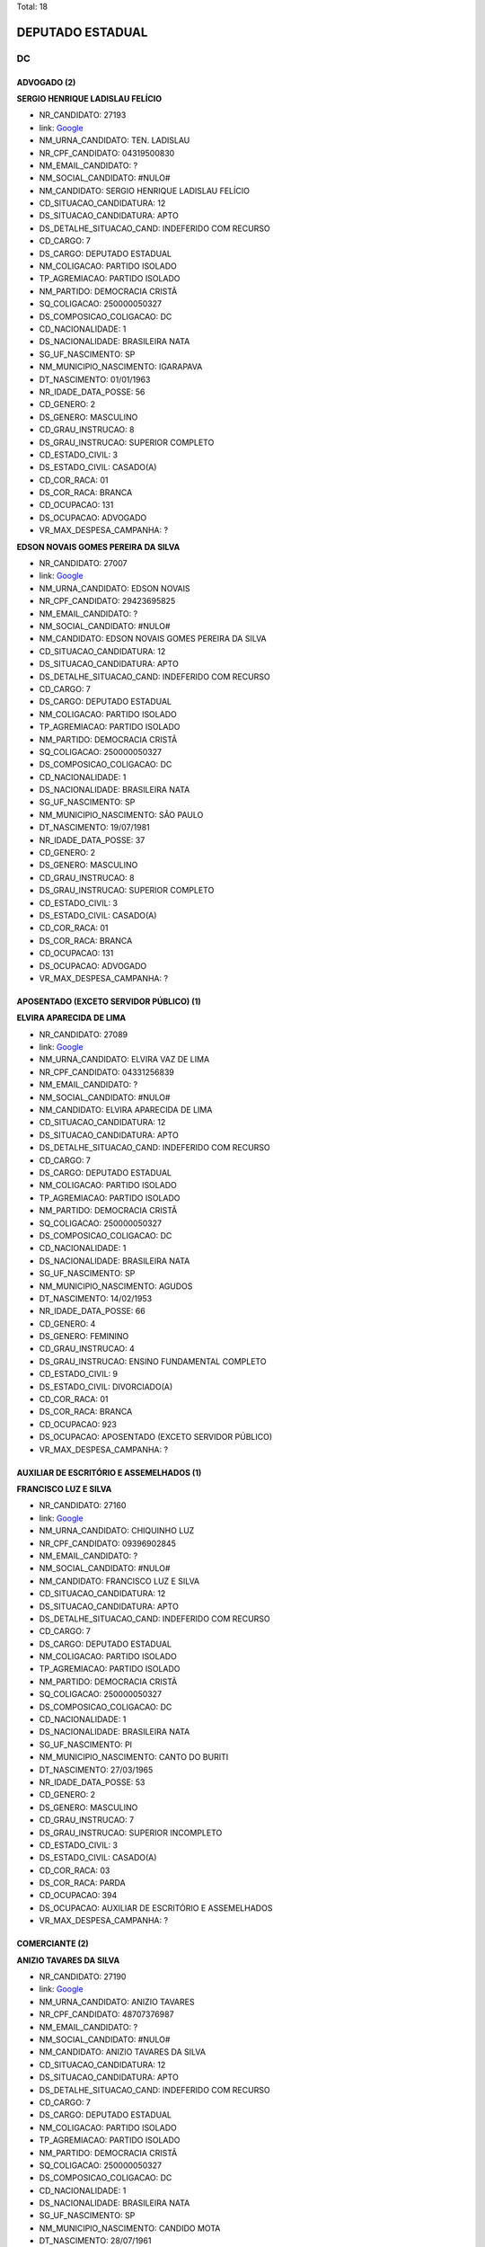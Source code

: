 Total: 18

DEPUTADO ESTADUAL
=================

DC
--

ADVOGADO (2)
............

**SERGIO HENRIQUE LADISLAU FELÍCIO**

- NR_CANDIDATO: 27193
- link: `Google <https://www.google.com/search?q=SERGIO+HENRIQUE+LADISLAU+FELÍCIO>`_
- NM_URNA_CANDIDATO: TEN. LADISLAU
- NR_CPF_CANDIDATO: 04319500830
- NM_EMAIL_CANDIDATO: ?
- NM_SOCIAL_CANDIDATO: #NULO#
- NM_CANDIDATO: SERGIO HENRIQUE LADISLAU FELÍCIO
- CD_SITUACAO_CANDIDATURA: 12
- DS_SITUACAO_CANDIDATURA: APTO
- DS_DETALHE_SITUACAO_CAND: INDEFERIDO COM RECURSO
- CD_CARGO: 7
- DS_CARGO: DEPUTADO ESTADUAL
- NM_COLIGACAO: PARTIDO ISOLADO
- TP_AGREMIACAO: PARTIDO ISOLADO
- NM_PARTIDO: DEMOCRACIA CRISTÃ
- SQ_COLIGACAO: 250000050327
- DS_COMPOSICAO_COLIGACAO: DC
- CD_NACIONALIDADE: 1
- DS_NACIONALIDADE: BRASILEIRA NATA
- SG_UF_NASCIMENTO: SP
- NM_MUNICIPIO_NASCIMENTO: IGARAPAVA
- DT_NASCIMENTO: 01/01/1963
- NR_IDADE_DATA_POSSE: 56
- CD_GENERO: 2
- DS_GENERO: MASCULINO
- CD_GRAU_INSTRUCAO: 8
- DS_GRAU_INSTRUCAO: SUPERIOR COMPLETO
- CD_ESTADO_CIVIL: 3
- DS_ESTADO_CIVIL: CASADO(A)
- CD_COR_RACA: 01
- DS_COR_RACA: BRANCA
- CD_OCUPACAO: 131
- DS_OCUPACAO: ADVOGADO
- VR_MAX_DESPESA_CAMPANHA: ?


**EDSON NOVAIS GOMES PEREIRA DA SILVA**

- NR_CANDIDATO: 27007
- link: `Google <https://www.google.com/search?q=EDSON+NOVAIS+GOMES+PEREIRA+DA+SILVA>`_
- NM_URNA_CANDIDATO: EDSON NOVAIS
- NR_CPF_CANDIDATO: 29423695825
- NM_EMAIL_CANDIDATO: ?
- NM_SOCIAL_CANDIDATO: #NULO#
- NM_CANDIDATO: EDSON NOVAIS GOMES PEREIRA DA SILVA
- CD_SITUACAO_CANDIDATURA: 12
- DS_SITUACAO_CANDIDATURA: APTO
- DS_DETALHE_SITUACAO_CAND: INDEFERIDO COM RECURSO
- CD_CARGO: 7
- DS_CARGO: DEPUTADO ESTADUAL
- NM_COLIGACAO: PARTIDO ISOLADO
- TP_AGREMIACAO: PARTIDO ISOLADO
- NM_PARTIDO: DEMOCRACIA CRISTÃ
- SQ_COLIGACAO: 250000050327
- DS_COMPOSICAO_COLIGACAO: DC
- CD_NACIONALIDADE: 1
- DS_NACIONALIDADE: BRASILEIRA NATA
- SG_UF_NASCIMENTO: SP
- NM_MUNICIPIO_NASCIMENTO: SÃO PAULO
- DT_NASCIMENTO: 19/07/1981
- NR_IDADE_DATA_POSSE: 37
- CD_GENERO: 2
- DS_GENERO: MASCULINO
- CD_GRAU_INSTRUCAO: 8
- DS_GRAU_INSTRUCAO: SUPERIOR COMPLETO
- CD_ESTADO_CIVIL: 3
- DS_ESTADO_CIVIL: CASADO(A)
- CD_COR_RACA: 01
- DS_COR_RACA: BRANCA
- CD_OCUPACAO: 131
- DS_OCUPACAO: ADVOGADO
- VR_MAX_DESPESA_CAMPANHA: ?


APOSENTADO (EXCETO SERVIDOR PÚBLICO) (1)
........................................

**ELVIRA APARECIDA DE LIMA**

- NR_CANDIDATO: 27089
- link: `Google <https://www.google.com/search?q=ELVIRA+APARECIDA+DE+LIMA>`_
- NM_URNA_CANDIDATO: ELVIRA VAZ DE LIMA
- NR_CPF_CANDIDATO: 04331256839
- NM_EMAIL_CANDIDATO: ?
- NM_SOCIAL_CANDIDATO: #NULO#
- NM_CANDIDATO: ELVIRA APARECIDA DE LIMA
- CD_SITUACAO_CANDIDATURA: 12
- DS_SITUACAO_CANDIDATURA: APTO
- DS_DETALHE_SITUACAO_CAND: INDEFERIDO COM RECURSO
- CD_CARGO: 7
- DS_CARGO: DEPUTADO ESTADUAL
- NM_COLIGACAO: PARTIDO ISOLADO
- TP_AGREMIACAO: PARTIDO ISOLADO
- NM_PARTIDO: DEMOCRACIA CRISTÃ
- SQ_COLIGACAO: 250000050327
- DS_COMPOSICAO_COLIGACAO: DC
- CD_NACIONALIDADE: 1
- DS_NACIONALIDADE: BRASILEIRA NATA
- SG_UF_NASCIMENTO: SP
- NM_MUNICIPIO_NASCIMENTO: AGUDOS
- DT_NASCIMENTO: 14/02/1953
- NR_IDADE_DATA_POSSE: 66
- CD_GENERO: 4
- DS_GENERO: FEMININO
- CD_GRAU_INSTRUCAO: 4
- DS_GRAU_INSTRUCAO: ENSINO FUNDAMENTAL COMPLETO
- CD_ESTADO_CIVIL: 9
- DS_ESTADO_CIVIL: DIVORCIADO(A)
- CD_COR_RACA: 01
- DS_COR_RACA: BRANCA
- CD_OCUPACAO: 923
- DS_OCUPACAO: APOSENTADO (EXCETO SERVIDOR PÚBLICO)
- VR_MAX_DESPESA_CAMPANHA: ?


AUXILIAR DE ESCRITÓRIO E ASSEMELHADOS (1)
.........................................

**FRANCISCO LUZ E SILVA**

- NR_CANDIDATO: 27160
- link: `Google <https://www.google.com/search?q=FRANCISCO+LUZ+E+SILVA>`_
- NM_URNA_CANDIDATO: CHIQUINHO LUZ
- NR_CPF_CANDIDATO: 09396902845
- NM_EMAIL_CANDIDATO: ?
- NM_SOCIAL_CANDIDATO: #NULO#
- NM_CANDIDATO: FRANCISCO LUZ E SILVA
- CD_SITUACAO_CANDIDATURA: 12
- DS_SITUACAO_CANDIDATURA: APTO
- DS_DETALHE_SITUACAO_CAND: INDEFERIDO COM RECURSO
- CD_CARGO: 7
- DS_CARGO: DEPUTADO ESTADUAL
- NM_COLIGACAO: PARTIDO ISOLADO
- TP_AGREMIACAO: PARTIDO ISOLADO
- NM_PARTIDO: DEMOCRACIA CRISTÃ
- SQ_COLIGACAO: 250000050327
- DS_COMPOSICAO_COLIGACAO: DC
- CD_NACIONALIDADE: 1
- DS_NACIONALIDADE: BRASILEIRA NATA
- SG_UF_NASCIMENTO: PI
- NM_MUNICIPIO_NASCIMENTO: CANTO DO BURITI
- DT_NASCIMENTO: 27/03/1965
- NR_IDADE_DATA_POSSE: 53
- CD_GENERO: 2
- DS_GENERO: MASCULINO
- CD_GRAU_INSTRUCAO: 7
- DS_GRAU_INSTRUCAO: SUPERIOR INCOMPLETO
- CD_ESTADO_CIVIL: 3
- DS_ESTADO_CIVIL: CASADO(A)
- CD_COR_RACA: 03
- DS_COR_RACA: PARDA
- CD_OCUPACAO: 394
- DS_OCUPACAO: AUXILIAR DE ESCRITÓRIO E ASSEMELHADOS
- VR_MAX_DESPESA_CAMPANHA: ?


COMERCIANTE (2)
...............

**ANIZIO TAVARES DA SILVA**

- NR_CANDIDATO: 27190
- link: `Google <https://www.google.com/search?q=ANIZIO+TAVARES+DA+SILVA>`_
- NM_URNA_CANDIDATO: ANIZIO  TAVARES
- NR_CPF_CANDIDATO: 48707376987
- NM_EMAIL_CANDIDATO: ?
- NM_SOCIAL_CANDIDATO: #NULO#
- NM_CANDIDATO: ANIZIO TAVARES DA SILVA
- CD_SITUACAO_CANDIDATURA: 12
- DS_SITUACAO_CANDIDATURA: APTO
- DS_DETALHE_SITUACAO_CAND: INDEFERIDO COM RECURSO
- CD_CARGO: 7
- DS_CARGO: DEPUTADO ESTADUAL
- NM_COLIGACAO: PARTIDO ISOLADO
- TP_AGREMIACAO: PARTIDO ISOLADO
- NM_PARTIDO: DEMOCRACIA CRISTÃ
- SQ_COLIGACAO: 250000050327
- DS_COMPOSICAO_COLIGACAO: DC
- CD_NACIONALIDADE: 1
- DS_NACIONALIDADE: BRASILEIRA NATA
- SG_UF_NASCIMENTO: SP
- NM_MUNICIPIO_NASCIMENTO: CANDIDO MOTA
- DT_NASCIMENTO: 28/07/1961
- NR_IDADE_DATA_POSSE: 57
- CD_GENERO: 2
- DS_GENERO: MASCULINO
- CD_GRAU_INSTRUCAO: 6
- DS_GRAU_INSTRUCAO: ENSINO MÉDIO COMPLETO
- CD_ESTADO_CIVIL: 3
- DS_ESTADO_CIVIL: CASADO(A)
- CD_COR_RACA: 03
- DS_COR_RACA: PARDA
- CD_OCUPACAO: 169
- DS_OCUPACAO: COMERCIANTE
- VR_MAX_DESPESA_CAMPANHA: ?


**CRISTIANA PINHEIRO DUARTE**

- NR_CANDIDATO: 27607
- link: `Google <https://www.google.com/search?q=CRISTIANA+PINHEIRO+DUARTE>`_
- NM_URNA_CANDIDATO: CRIS PINHEIRO
- NR_CPF_CANDIDATO: 30727267876
- NM_EMAIL_CANDIDATO: ?
- NM_SOCIAL_CANDIDATO: #NULO#
- NM_CANDIDATO: CRISTIANA PINHEIRO DUARTE
- CD_SITUACAO_CANDIDATURA: 12
- DS_SITUACAO_CANDIDATURA: APTO
- DS_DETALHE_SITUACAO_CAND: INDEFERIDO COM RECURSO
- CD_CARGO: 7
- DS_CARGO: DEPUTADO ESTADUAL
- NM_COLIGACAO: PARTIDO ISOLADO
- TP_AGREMIACAO: PARTIDO ISOLADO
- NM_PARTIDO: DEMOCRACIA CRISTÃ
- SQ_COLIGACAO: 250000050327
- DS_COMPOSICAO_COLIGACAO: DC
- CD_NACIONALIDADE: 1
- DS_NACIONALIDADE: BRASILEIRA NATA
- SG_UF_NASCIMENTO: SP
- NM_MUNICIPIO_NASCIMENTO: FORTALEZA
- DT_NASCIMENTO: 03/10/1979
- NR_IDADE_DATA_POSSE: 39
- CD_GENERO: 4
- DS_GENERO: FEMININO
- CD_GRAU_INSTRUCAO: 6
- DS_GRAU_INSTRUCAO: ENSINO MÉDIO COMPLETO
- CD_ESTADO_CIVIL: 3
- DS_ESTADO_CIVIL: CASADO(A)
- CD_COR_RACA: 01
- DS_COR_RACA: BRANCA
- CD_OCUPACAO: 169
- DS_OCUPACAO: COMERCIANTE
- VR_MAX_DESPESA_CAMPANHA: ?


DONA DE CASA (1)
................

**MARA RITA CASTRO DE ALMEIDA**

- NR_CANDIDATO: 27888
- link: `Google <https://www.google.com/search?q=MARA+RITA+CASTRO+DE+ALMEIDA>`_
- NM_URNA_CANDIDATO: MARA CASTRO
- NR_CPF_CANDIDATO: 69471355834
- NM_EMAIL_CANDIDATO: ?
- NM_SOCIAL_CANDIDATO: #NULO#
- NM_CANDIDATO: MARA RITA CASTRO DE ALMEIDA
- CD_SITUACAO_CANDIDATURA: 12
- DS_SITUACAO_CANDIDATURA: APTO
- DS_DETALHE_SITUACAO_CAND: INDEFERIDO COM RECURSO
- CD_CARGO: 7
- DS_CARGO: DEPUTADO ESTADUAL
- NM_COLIGACAO: PARTIDO ISOLADO
- TP_AGREMIACAO: PARTIDO ISOLADO
- NM_PARTIDO: DEMOCRACIA CRISTÃ
- SQ_COLIGACAO: 250000050327
- DS_COMPOSICAO_COLIGACAO: DC
- CD_NACIONALIDADE: 1
- DS_NACIONALIDADE: BRASILEIRA NATA
- SG_UF_NASCIMENTO: SP
- NM_MUNICIPIO_NASCIMENTO: EMBU
- DT_NASCIMENTO: 25/09/1954
- NR_IDADE_DATA_POSSE: 64
- CD_GENERO: 4
- DS_GENERO: FEMININO
- CD_GRAU_INSTRUCAO: 4
- DS_GRAU_INSTRUCAO: ENSINO FUNDAMENTAL COMPLETO
- CD_ESTADO_CIVIL: 9
- DS_ESTADO_CIVIL: DIVORCIADO(A)
- CD_COR_RACA: 01
- DS_COR_RACA: BRANCA
- CD_OCUPACAO: 581
- DS_OCUPACAO: DONA DE CASA
- VR_MAX_DESPESA_CAMPANHA: ?


EMPRESÁRIO (2)
..............

**CYNTHIA CRISTINA ALONSO AKAO**

- NR_CANDIDATO: 27017
- link: `Google <https://www.google.com/search?q=CYNTHIA+CRISTINA+ALONSO+AKAO>`_
- NM_URNA_CANDIDATO: CYNTHIA AKAO
- NR_CPF_CANDIDATO: 32582775835
- NM_EMAIL_CANDIDATO: ?
- NM_SOCIAL_CANDIDATO: #NULO#
- NM_CANDIDATO: CYNTHIA CRISTINA ALONSO AKAO
- CD_SITUACAO_CANDIDATURA: 12
- DS_SITUACAO_CANDIDATURA: APTO
- DS_DETALHE_SITUACAO_CAND: INDEFERIDO COM RECURSO
- CD_CARGO: 7
- DS_CARGO: DEPUTADO ESTADUAL
- NM_COLIGACAO: PARTIDO ISOLADO
- TP_AGREMIACAO: PARTIDO ISOLADO
- NM_PARTIDO: DEMOCRACIA CRISTÃ
- SQ_COLIGACAO: 250000050327
- DS_COMPOSICAO_COLIGACAO: DC
- CD_NACIONALIDADE: 1
- DS_NACIONALIDADE: BRASILEIRA NATA
- SG_UF_NASCIMENTO: SP
- NM_MUNICIPIO_NASCIMENTO: SÃO PAULO
- DT_NASCIMENTO: 05/09/1984
- NR_IDADE_DATA_POSSE: 34
- CD_GENERO: 4
- DS_GENERO: FEMININO
- CD_GRAU_INSTRUCAO: 8
- DS_GRAU_INSTRUCAO: SUPERIOR COMPLETO
- CD_ESTADO_CIVIL: 1
- DS_ESTADO_CIVIL: SOLTEIRO(A)
- CD_COR_RACA: 01
- DS_COR_RACA: BRANCA
- CD_OCUPACAO: 257
- DS_OCUPACAO: EMPRESÁRIO
- VR_MAX_DESPESA_CAMPANHA: ?


**ANDRE MARTINS DE OLIVEIRA**

- NR_CANDIDATO: 27182
- link: `Google <https://www.google.com/search?q=ANDRE+MARTINS+DE+OLIVEIRA>`_
- NM_URNA_CANDIDATO: ANDRÉ MARTINS
- NR_CPF_CANDIDATO: 18231930809
- NM_EMAIL_CANDIDATO: ?
- NM_SOCIAL_CANDIDATO: #NULO#
- NM_CANDIDATO: ANDRE MARTINS DE OLIVEIRA
- CD_SITUACAO_CANDIDATURA: 12
- DS_SITUACAO_CANDIDATURA: APTO
- DS_DETALHE_SITUACAO_CAND: INDEFERIDO COM RECURSO
- CD_CARGO: 7
- DS_CARGO: DEPUTADO ESTADUAL
- NM_COLIGACAO: PARTIDO ISOLADO
- TP_AGREMIACAO: PARTIDO ISOLADO
- NM_PARTIDO: DEMOCRACIA CRISTÃ
- SQ_COLIGACAO: 250000050327
- DS_COMPOSICAO_COLIGACAO: DC
- CD_NACIONALIDADE: 1
- DS_NACIONALIDADE: BRASILEIRA NATA
- SG_UF_NASCIMENTO: SP
- NM_MUNICIPIO_NASCIMENTO: ITARARÉ
- DT_NASCIMENTO: 25/07/1973
- NR_IDADE_DATA_POSSE: 45
- CD_GENERO: 2
- DS_GENERO: MASCULINO
- CD_GRAU_INSTRUCAO: 8
- DS_GRAU_INSTRUCAO: SUPERIOR COMPLETO
- CD_ESTADO_CIVIL: 9
- DS_ESTADO_CIVIL: DIVORCIADO(A)
- CD_COR_RACA: 01
- DS_COR_RACA: BRANCA
- CD_OCUPACAO: 257
- DS_OCUPACAO: EMPRESÁRIO
- VR_MAX_DESPESA_CAMPANHA: ?


MOTORISTA PARTICULAR (1)
........................

**WAGNER MONTE**

- NR_CANDIDATO: 27147
- link: `Google <https://www.google.com/search?q=WAGNER+MONTE>`_
- NM_URNA_CANDIDATO: WAGNER MONTE
- NR_CPF_CANDIDATO: 03000939857
- NM_EMAIL_CANDIDATO: ?
- NM_SOCIAL_CANDIDATO: #NULO#
- NM_CANDIDATO: WAGNER MONTE
- CD_SITUACAO_CANDIDATURA: 12
- DS_SITUACAO_CANDIDATURA: APTO
- DS_DETALHE_SITUACAO_CAND: INDEFERIDO COM RECURSO
- CD_CARGO: 7
- DS_CARGO: DEPUTADO ESTADUAL
- NM_COLIGACAO: PARTIDO ISOLADO
- TP_AGREMIACAO: PARTIDO ISOLADO
- NM_PARTIDO: DEMOCRACIA CRISTÃ
- SQ_COLIGACAO: 250000050327
- DS_COMPOSICAO_COLIGACAO: DC
- CD_NACIONALIDADE: 1
- DS_NACIONALIDADE: BRASILEIRA NATA
- SG_UF_NASCIMENTO: SP
- NM_MUNICIPIO_NASCIMENTO: SÃO PAULO
- DT_NASCIMENTO: 06/02/1962
- NR_IDADE_DATA_POSSE: 57
- CD_GENERO: 2
- DS_GENERO: MASCULINO
- CD_GRAU_INSTRUCAO: 6
- DS_GRAU_INSTRUCAO: ENSINO MÉDIO COMPLETO
- CD_ESTADO_CIVIL: 3
- DS_ESTADO_CIVIL: CASADO(A)
- CD_COR_RACA: 01
- DS_COR_RACA: BRANCA
- CD_OCUPACAO: 537
- DS_OCUPACAO: MOTORISTA PARTICULAR
- VR_MAX_DESPESA_CAMPANHA: ?


OUTROS (6)
..........

**FABIO BATISTA**

- NR_CANDIDATO: 27339
- link: `Google <https://www.google.com/search?q=FABIO+BATISTA>`_
- NM_URNA_CANDIDATO: PASTOR FABIO
- NR_CPF_CANDIDATO: 57643539804
- NM_EMAIL_CANDIDATO: ?
- NM_SOCIAL_CANDIDATO: #NULO#
- NM_CANDIDATO: FABIO BATISTA
- CD_SITUACAO_CANDIDATURA: 12
- DS_SITUACAO_CANDIDATURA: APTO
- DS_DETALHE_SITUACAO_CAND: INDEFERIDO COM RECURSO
- CD_CARGO: 7
- DS_CARGO: DEPUTADO ESTADUAL
- NM_COLIGACAO: PARTIDO ISOLADO
- TP_AGREMIACAO: PARTIDO ISOLADO
- NM_PARTIDO: DEMOCRACIA CRISTÃ
- SQ_COLIGACAO: 250000050327
- DS_COMPOSICAO_COLIGACAO: DC
- CD_NACIONALIDADE: 1
- DS_NACIONALIDADE: BRASILEIRA NATA
- SG_UF_NASCIMENTO: MG
- NM_MUNICIPIO_NASCIMENTO: ACAIACA
- DT_NASCIMENTO: 18/09/1946
- NR_IDADE_DATA_POSSE: 72
- CD_GENERO: 2
- DS_GENERO: MASCULINO
- CD_GRAU_INSTRUCAO: 6
- DS_GRAU_INSTRUCAO: ENSINO MÉDIO COMPLETO
- CD_ESTADO_CIVIL: 3
- DS_ESTADO_CIVIL: CASADO(A)
- CD_COR_RACA: 03
- DS_COR_RACA: PARDA
- CD_OCUPACAO: 999
- DS_OCUPACAO: OUTROS
- VR_MAX_DESPESA_CAMPANHA: ?


**RODRIGO FERREIRA VILELA**

- NR_CANDIDATO: 27899
- link: `Google <https://www.google.com/search?q=RODRIGO+FERREIRA+VILELA>`_
- NM_URNA_CANDIDATO: VILELA
- NR_CPF_CANDIDATO: 41899023810
- NM_EMAIL_CANDIDATO: ?
- NM_SOCIAL_CANDIDATO: #NULO#
- NM_CANDIDATO: RODRIGO FERREIRA VILELA
- CD_SITUACAO_CANDIDATURA: 12
- DS_SITUACAO_CANDIDATURA: APTO
- DS_DETALHE_SITUACAO_CAND: INDEFERIDO COM RECURSO
- CD_CARGO: 7
- DS_CARGO: DEPUTADO ESTADUAL
- NM_COLIGACAO: PARTIDO ISOLADO
- TP_AGREMIACAO: PARTIDO ISOLADO
- NM_PARTIDO: DEMOCRACIA CRISTÃ
- SQ_COLIGACAO: 250000050327
- DS_COMPOSICAO_COLIGACAO: DC
- CD_NACIONALIDADE: 1
- DS_NACIONALIDADE: BRASILEIRA NATA
- SG_UF_NASCIMENTO: SP
- NM_MUNICIPIO_NASCIMENTO: CARAPICUIBA
- DT_NASCIMENTO: 26/05/1992
- NR_IDADE_DATA_POSSE: 26
- CD_GENERO: 2
- DS_GENERO: MASCULINO
- CD_GRAU_INSTRUCAO: 6
- DS_GRAU_INSTRUCAO: ENSINO MÉDIO COMPLETO
- CD_ESTADO_CIVIL: 1
- DS_ESTADO_CIVIL: SOLTEIRO(A)
- CD_COR_RACA: 01
- DS_COR_RACA: BRANCA
- CD_OCUPACAO: 999
- DS_OCUPACAO: OUTROS
- VR_MAX_DESPESA_CAMPANHA: ?


**ADOLPH SCKICKELGRUBER RODRIGUES DE ALMEIDA**

- NR_CANDIDATO: 27890
- link: `Google <https://www.google.com/search?q=ADOLPH+SCKICKELGRUBER+RODRIGUES+DE+ALMEIDA>`_
- NM_URNA_CANDIDATO: ADOLPH DE ALMEIDA
- NR_CPF_CANDIDATO: 23024842829
- NM_EMAIL_CANDIDATO: ?
- NM_SOCIAL_CANDIDATO: #NULO#
- NM_CANDIDATO: ADOLPH SCKICKELGRUBER RODRIGUES DE ALMEIDA
- CD_SITUACAO_CANDIDATURA: 12
- DS_SITUACAO_CANDIDATURA: APTO
- DS_DETALHE_SITUACAO_CAND: INDEFERIDO COM RECURSO
- CD_CARGO: 7
- DS_CARGO: DEPUTADO ESTADUAL
- NM_COLIGACAO: PARTIDO ISOLADO
- TP_AGREMIACAO: PARTIDO ISOLADO
- NM_PARTIDO: DEMOCRACIA CRISTÃ
- SQ_COLIGACAO: 250000050327
- DS_COMPOSICAO_COLIGACAO: DC
- CD_NACIONALIDADE: 1
- DS_NACIONALIDADE: BRASILEIRA NATA
- SG_UF_NASCIMENTO: SP
- NM_MUNICIPIO_NASCIMENTO: SÃO PAULO
- DT_NASCIMENTO: 21/06/1987
- NR_IDADE_DATA_POSSE: 31
- CD_GENERO: 2
- DS_GENERO: MASCULINO
- CD_GRAU_INSTRUCAO: 7
- DS_GRAU_INSTRUCAO: SUPERIOR INCOMPLETO
- CD_ESTADO_CIVIL: 1
- DS_ESTADO_CIVIL: SOLTEIRO(A)
- CD_COR_RACA: 01
- DS_COR_RACA: BRANCA
- CD_OCUPACAO: 999
- DS_OCUPACAO: OUTROS
- VR_MAX_DESPESA_CAMPANHA: ?


**JOÃO FERREIRA DE MORAIS NETO**

- NR_CANDIDATO: 27337
- link: `Google <https://www.google.com/search?q=JOÃO+FERREIRA+DE+MORAIS+NETO>`_
- NM_URNA_CANDIDATO: JOÃO FERREIRA
- NR_CPF_CANDIDATO: 67957714820
- NM_EMAIL_CANDIDATO: ?
- NM_SOCIAL_CANDIDATO: #NULO#
- NM_CANDIDATO: JOÃO FERREIRA DE MORAIS NETO
- CD_SITUACAO_CANDIDATURA: 12
- DS_SITUACAO_CANDIDATURA: APTO
- DS_DETALHE_SITUACAO_CAND: INDEFERIDO COM RECURSO
- CD_CARGO: 7
- DS_CARGO: DEPUTADO ESTADUAL
- NM_COLIGACAO: PARTIDO ISOLADO
- TP_AGREMIACAO: PARTIDO ISOLADO
- NM_PARTIDO: DEMOCRACIA CRISTÃ
- SQ_COLIGACAO: 250000050327
- DS_COMPOSICAO_COLIGACAO: DC
- CD_NACIONALIDADE: 1
- DS_NACIONALIDADE: BRASILEIRA NATA
- SG_UF_NASCIMENTO: MG
- NM_MUNICIPIO_NASCIMENTO: CARMO DA MATA
- DT_NASCIMENTO: 05/09/1952
- NR_IDADE_DATA_POSSE: 66
- CD_GENERO: 2
- DS_GENERO: MASCULINO
- CD_GRAU_INSTRUCAO: 8
- DS_GRAU_INSTRUCAO: SUPERIOR COMPLETO
- CD_ESTADO_CIVIL: 3
- DS_ESTADO_CIVIL: CASADO(A)
- CD_COR_RACA: 01
- DS_COR_RACA: BRANCA
- CD_OCUPACAO: 999
- DS_OCUPACAO: OUTROS
- VR_MAX_DESPESA_CAMPANHA: ?


**JOSEANE RAMOS DOS SANTOS DA FONSECA**

- NR_CANDIDATO: 27141
- link: `Google <https://www.google.com/search?q=JOSEANE+RAMOS+DOS+SANTOS+DA+FONSECA>`_
- NM_URNA_CANDIDATO: JOSEANE RAMOS
- NR_CPF_CANDIDATO: 37488687825
- NM_EMAIL_CANDIDATO: ?
- NM_SOCIAL_CANDIDATO: #NULO#
- NM_CANDIDATO: JOSEANE RAMOS DOS SANTOS DA FONSECA
- CD_SITUACAO_CANDIDATURA: 12
- DS_SITUACAO_CANDIDATURA: APTO
- DS_DETALHE_SITUACAO_CAND: INDEFERIDO COM RECURSO
- CD_CARGO: 7
- DS_CARGO: DEPUTADO ESTADUAL
- NM_COLIGACAO: PARTIDO ISOLADO
- TP_AGREMIACAO: PARTIDO ISOLADO
- NM_PARTIDO: DEMOCRACIA CRISTÃ
- SQ_COLIGACAO: 250000050327
- DS_COMPOSICAO_COLIGACAO: DC
- CD_NACIONALIDADE: 1
- DS_NACIONALIDADE: BRASILEIRA NATA
- SG_UF_NASCIMENTO: BA
- NM_MUNICIPIO_NASCIMENTO: SERRINHA
- DT_NASCIMENTO: 27/12/1986
- NR_IDADE_DATA_POSSE: 32
- CD_GENERO: 4
- DS_GENERO: FEMININO
- CD_GRAU_INSTRUCAO: 6
- DS_GRAU_INSTRUCAO: ENSINO MÉDIO COMPLETO
- CD_ESTADO_CIVIL: 3
- DS_ESTADO_CIVIL: CASADO(A)
- CD_COR_RACA: 03
- DS_COR_RACA: PARDA
- CD_OCUPACAO: 999
- DS_OCUPACAO: OUTROS
- VR_MAX_DESPESA_CAMPANHA: ?


**LAUDECI ROSEMARI DE OLIVEIRA XAVIER**

- NR_CANDIDATO: 27321
- link: `Google <https://www.google.com/search?q=LAUDECI+ROSEMARI+DE+OLIVEIRA+XAVIER>`_
- NM_URNA_CANDIDATO: BIA XAVIER
- NR_CPF_CANDIDATO: 08616580867
- NM_EMAIL_CANDIDATO: ?
- NM_SOCIAL_CANDIDATO: #NULO#
- NM_CANDIDATO: LAUDECI ROSEMARI DE OLIVEIRA XAVIER
- CD_SITUACAO_CANDIDATURA: 12
- DS_SITUACAO_CANDIDATURA: APTO
- DS_DETALHE_SITUACAO_CAND: INDEFERIDO COM RECURSO
- CD_CARGO: 7
- DS_CARGO: DEPUTADO ESTADUAL
- NM_COLIGACAO: PARTIDO ISOLADO
- TP_AGREMIACAO: PARTIDO ISOLADO
- NM_PARTIDO: DEMOCRACIA CRISTÃ
- SQ_COLIGACAO: 250000050327
- DS_COMPOSICAO_COLIGACAO: DC
- CD_NACIONALIDADE: 1
- DS_NACIONALIDADE: BRASILEIRA NATA
- SG_UF_NASCIMENTO: SP
- NM_MUNICIPIO_NASCIMENTO: OSASCO
- DT_NASCIMENTO: 04/07/1966
- NR_IDADE_DATA_POSSE: 52
- CD_GENERO: 4
- DS_GENERO: FEMININO
- CD_GRAU_INSTRUCAO: 6
- DS_GRAU_INSTRUCAO: ENSINO MÉDIO COMPLETO
- CD_ESTADO_CIVIL: 3
- DS_ESTADO_CIVIL: CASADO(A)
- CD_COR_RACA: 01
- DS_COR_RACA: BRANCA
- CD_OCUPACAO: 999
- DS_OCUPACAO: OUTROS
- VR_MAX_DESPESA_CAMPANHA: ?


PROFESSOR E INSTRUTOR DE FORMAÇÃO PROFISSIONAL (1)
..................................................

**ELSON DE ALMEIDA**

- NR_CANDIDATO: 27150
- link: `Google <https://www.google.com/search?q=ELSON+DE+ALMEIDA>`_
- NM_URNA_CANDIDATO: PROF. ELSON
- NR_CPF_CANDIDATO: 42428580868
- NM_EMAIL_CANDIDATO: ?
- NM_SOCIAL_CANDIDATO: #NULO#
- NM_CANDIDATO: ELSON DE ALMEIDA
- CD_SITUACAO_CANDIDATURA: 12
- DS_SITUACAO_CANDIDATURA: APTO
- DS_DETALHE_SITUACAO_CAND: INDEFERIDO COM RECURSO
- CD_CARGO: 7
- DS_CARGO: DEPUTADO ESTADUAL
- NM_COLIGACAO: PARTIDO ISOLADO
- TP_AGREMIACAO: PARTIDO ISOLADO
- NM_PARTIDO: DEMOCRACIA CRISTÃ
- SQ_COLIGACAO: 250000050327
- DS_COMPOSICAO_COLIGACAO: DC
- CD_NACIONALIDADE: 1
- DS_NACIONALIDADE: BRASILEIRA NATA
- SG_UF_NASCIMENTO: ES
- NM_MUNICIPIO_NASCIMENTO: COLATINA
- DT_NASCIMENTO: 15/11/1947
- NR_IDADE_DATA_POSSE: 71
- CD_GENERO: 2
- DS_GENERO: MASCULINO
- CD_GRAU_INSTRUCAO: 8
- DS_GRAU_INSTRUCAO: SUPERIOR COMPLETO
- CD_ESTADO_CIVIL: 9
- DS_ESTADO_CIVIL: DIVORCIADO(A)
- CD_COR_RACA: 01
- DS_COR_RACA: BRANCA
- CD_OCUPACAO: 235
- DS_OCUPACAO: PROFESSOR E INSTRUTOR DE FORMAÇÃO PROFISSIONAL
- VR_MAX_DESPESA_CAMPANHA: ?


RECEPCIONISTA (1)
.................

**CIBELE REGINA XAVIER CARRASCO**

- NR_CANDIDATO: 27567
- link: `Google <https://www.google.com/search?q=CIBELE+REGINA+XAVIER+CARRASCO>`_
- NM_URNA_CANDIDATO: CIBELE XAVIER
- NR_CPF_CANDIDATO: 27246182896
- NM_EMAIL_CANDIDATO: ?
- NM_SOCIAL_CANDIDATO: #NULO#
- NM_CANDIDATO: CIBELE REGINA XAVIER CARRASCO
- CD_SITUACAO_CANDIDATURA: 12
- DS_SITUACAO_CANDIDATURA: APTO
- DS_DETALHE_SITUACAO_CAND: INDEFERIDO COM RECURSO
- CD_CARGO: 7
- DS_CARGO: DEPUTADO ESTADUAL
- NM_COLIGACAO: PARTIDO ISOLADO
- TP_AGREMIACAO: PARTIDO ISOLADO
- NM_PARTIDO: DEMOCRACIA CRISTÃ
- SQ_COLIGACAO: 250000050327
- DS_COMPOSICAO_COLIGACAO: DC
- CD_NACIONALIDADE: 1
- DS_NACIONALIDADE: BRASILEIRA NATA
- SG_UF_NASCIMENTO: SP
- NM_MUNICIPIO_NASCIMENTO: SÃO PAULO
- DT_NASCIMENTO: 29/05/1978
- NR_IDADE_DATA_POSSE: 40
- CD_GENERO: 4
- DS_GENERO: FEMININO
- CD_GRAU_INSTRUCAO: 6
- DS_GRAU_INSTRUCAO: ENSINO MÉDIO COMPLETO
- CD_ESTADO_CIVIL: 3
- DS_ESTADO_CIVIL: CASADO(A)
- CD_COR_RACA: 03
- DS_COR_RACA: PARDA
- CD_OCUPACAO: 397
- DS_OCUPACAO: RECEPCIONISTA
- VR_MAX_DESPESA_CAMPANHA: ?

